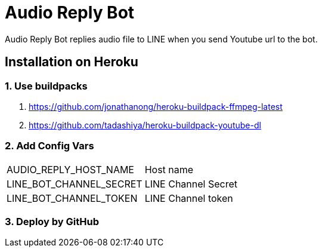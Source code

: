 = Audio Reply Bot

Audio Reply Bot replies audio file to LINE when you send Youtube url to the bot.

== Installation on Heroku

=== 1. Use buildpacks

. https://github.com/jonathanong/heroku-buildpack-ffmpeg-latest
. https://github.com/tadashiya/heroku-buildpack-youtube-dl

=== 2. Add Config Vars

|===
|AUDIO_REPLY_HOST_NAME| Host name
|LINE_BOT_CHANNEL_SECRET|LINE Channel Secret
|LINE_BOT_CHANNEL_TOKEN|LINE Channel token
|===

=== 3. Deploy by GitHub
